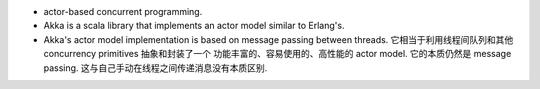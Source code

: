 - actor-based concurrent programming.

- Akka is a scala library that implements an actor model similar to Erlang's.

- Akka's actor model implementation is based on message passing between
  threads. 它相当于利用线程间队列和其他 concurrency primitives 抽象和封装了一个
  功能丰富的、容易使用的、高性能的 actor model. 它的本质仍然是 message passing.
  这与自己手动在线程之间传递消息没有本质区别.
